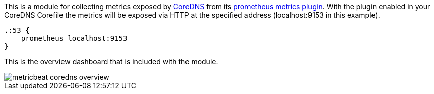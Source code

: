 This is a module for collecting metrics exposed by https://coredns.io[CoreDNS]
from its https://coredns.io/plugins/metrics/[prometheus metrics plugin]. With
the plugin enabled in your CoreDNS Corefile the metrics will be exposed via
HTTP at the specified address (localhost:9153 in this example).

[source,sh]
-------
.:53 {
    prometheus localhost:9153
}
-------

This is the overview dashboard that is included with the module.

image::./images/metricbeat_coredns_overview.png[]
